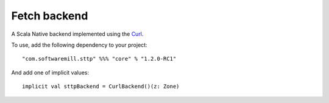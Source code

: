 Fetch backend
=============

A Scala Native backend implemented using the `Curl <https://github.com/curl/curl/blob/master/include/curl/curl.h>`_.

To use, add the following dependency to your project::

  "com.softwaremill.sttp" %%% "core" % "1.2.0-RC1"

And add one of implicit values::

  implicit val sttpBackend = CurlBackend()(z: Zone)

